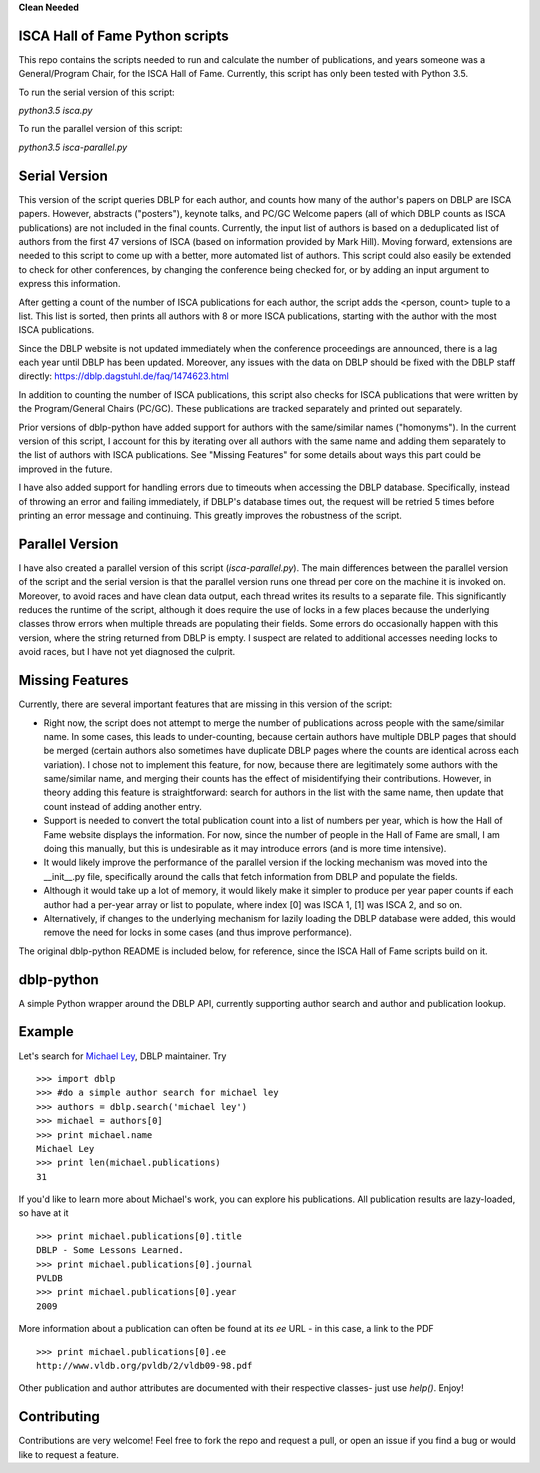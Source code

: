 **Clean Needed**

ISCA Hall of Fame Python scripts
================================
This repo contains the scripts needed to run and calculate the number of publications, and years someone was a General/Program Chair, for the ISCA Hall of Fame.  Currently, this script has only been tested with Python 3.5.

To run the serial version of this script:

`python3.5 isca.py`

To run the parallel version of this script:

`python3.5 isca-parallel.py`

Serial Version
==============

This version of the script queries DBLP for each author, and counts how many of the author's papers on DBLP are ISCA papers.  However, abstracts ("posters"), keynote talks, and PC/GC Welcome papers (all of which DBLP counts as ISCA publications) are not included in the final counts.  Currently, the input list of authors is based on a deduplicated list of authors from the first 47 versions of ISCA (based on information provided by Mark Hill).  Moving forward, extensions are needed to this script to come up with a better, more automated list of authors.  This script could also easily be extended to check for other conferences, by changing the conference being checked for, or by adding an input argument to express this information.

After getting a count of the number of ISCA publications for each author, the script adds the <person, count> tuple to a list.  This list is sorted, then prints all authors with 8 or more ISCA publications, starting with the author with the most ISCA publications.

Since the DBLP website is not updated immediately when the conference proceedings are announced, there is a lag each year until DBLP has been updated.  Moreover, any issues with the data on DBLP should be fixed with the DBLP staff directly: https://dblp.dagstuhl.de/faq/1474623.html

In addition to counting the number of ISCA publications, this script also checks for ISCA publications that were written by the Program/General Chairs (PC/GC).  These publications are tracked separately and printed out separately.

Prior versions of dblp-python have added support for authors with the same/similar names ("homonyms").  In the current version of this script, I account for this by iterating over all authors with the same name and adding them separately to the list of authors with ISCA publications.  See "Missing Features" for some details about ways this part could be improved in the future.

I have also added support for handling errors due to timeouts when accessing the DBLP database.  Specifically, instead of throwing an error and failing immediately, if DBLP's database times out, the request will be retried 5 times before printing an error message and continuing.  This greatly improves the robustness of the script.

Parallel Version
================

I have also created a parallel version of this script (`isca-parallel.py`).  The main differences between the parallel version of the script and the serial version is that the parallel version runs one thread per core on the machine it is invoked on.  Moreover, to avoid races and have clean data output, each thread writes its results to a separate file.  This significantly reduces the runtime of the script, although it does require the use of locks in a few places because the underlying classes throw errors when multiple threads are populating their fields.  Some errors do occasionally happen with this version, where the string returned from DBLP is empty.  I suspect are related to additional accesses needing locks to avoid races, but I have not yet diagnosed the culprit.

Missing Features
================

Currently, there are several important features that are missing in this version of the script:

- Right now, the script does not attempt to merge the number of publications across people with the same/similar name.  In some cases, this leads to under-counting, because certain authors have multiple DBLP pages that should be merged (certain authors also sometimes have duplicate DBLP pages where the counts are identical across each variation).  I chose not to implement this feature, for now, because there are legitimately some authors with the same/similar name, and merging their counts has the effect of misidentifying their contributions.  However, in theory adding this feature is straightforward: search for authors in the list with the same name, then update that count instead of adding another entry.
- Support is needed to convert the total publication count into a list of numbers per year, which is how the Hall of Fame website displays the information.  For now, since the number of people in the Hall of Fame are small, I am doing this manually, but this is undesirable as it may introduce errors (and is more time intensive).
- It would likely improve the performance of the parallel version if the locking mechanism was moved into the __init__.py file, specifically around the calls that fetch information from DBLP and populate the fields.
- Although it would take up a lot of memory, it would likely make it simpler to produce per year paper counts if each author had a per-year array or list to populate, where index [0] was ISCA 1, [1] was ISCA 2, and so on.
- Alternatively, if changes to the underlying mechanism for lazily loading the DBLP database were added, this would remove the need for locks in some cases (and thus improve performance).

The original dblp-python README is included below, for reference, since the ISCA Hall of Fame scripts build on it.

dblp-python
===========

A simple Python wrapper around the DBLP API, currently supporting author search and author and publication lookup.

Example
=======

Let's search for `Michael Ley`_, DBLP maintainer. Try ::

    >>> import dblp
    >>> #do a simple author search for michael ley
    >>> authors = dblp.search('michael ley')
    >>> michael = authors[0]
    >>> print michael.name
    Michael Ley
    >>> print len(michael.publications)
    31

If you'd like to learn more about Michael's work, you can explore his publications. All publication results are lazy-loaded, so have at it ::

   >>> print michael.publications[0].title
   DBLP - Some Lessons Learned.
   >>> print michael.publications[0].journal
   PVLDB
   >>> print michael.publications[0].year
   2009

More information about a publication can often be found at its `ee` URL - in this case, a link to the PDF ::

   >>> print michael.publications[0].ee
   http://www.vldb.org/pvldb/2/vldb09-98.pdf

Other publication and author attributes are documented with their respective classes- just use `help()`. Enjoy!

.. _Michael Ley: http://www.informatik.uni-trier.de/~ley/

Contributing
============

Contributions are very welcome! Feel free to fork the repo and request a pull, or open an issue if you find a bug or would like to request a feature.
